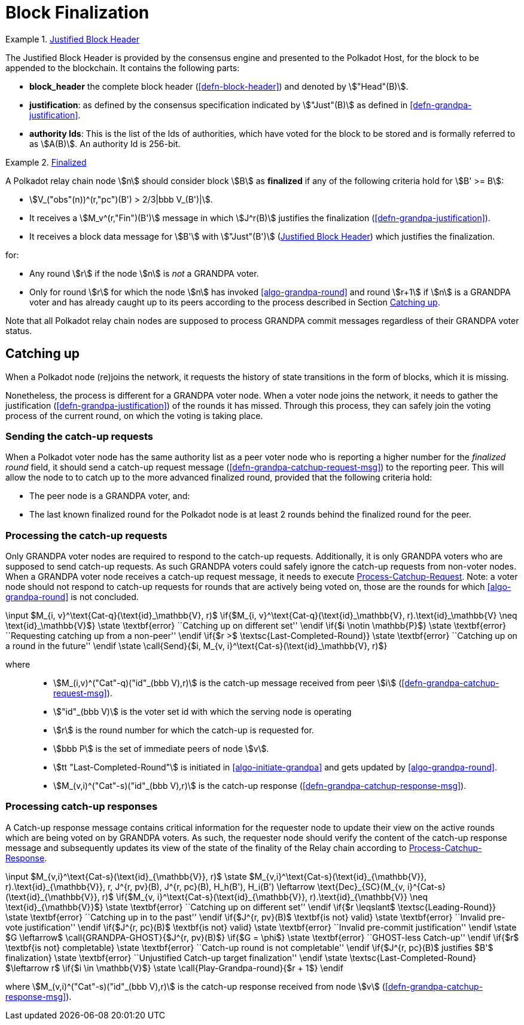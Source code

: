 [#sect-block-finalization]
= Block Finalization

[#defn-justified-block-header]
.<<defn-justified-block-header, Justified Block Header>>
====
The Justified Block Header is provided by the consensus engine and
presented to the Polkadot Host, for the block to be appended to the
blockchain. It contains the following parts:

* *block_header* the complete block header (<<defn-block-header>>) and denoted
by stem:["Head"(B)].
* *justification*: as defined by the consensus specification indicated by
stem:["Just"(B)] as defined in <<defn-grandpa-justification>>.
* *authority Ids*: This is the list of the Ids of authorities, which have voted
for the block to be stored and is formally referred to as stem:[A(B)]. An
authority Id is 256-bit.
====

[#defn-finalized-block]
.<<defn-finalized-block, Finalized>>
====
A Polkadot relay chain node stem:[n] should consider block stem:[B] as
*finalized* if any of the following criteria hold for stem:[B' >= B]:

* stem:[V_("obs"(n))^(r,"pc")(B') > 2/3|bbb V_(B')|].
* It receives a stem:[M_v^(r,"Fin")(B')] message in which stem:[J^r(B)]
justifies the finalization (<<defn-grandpa-justification>>).
* It receives a block data message for stem:[B'] with stem:["Just"(B')]
(<<defn-justified-block-header>>) which justifies the finalization.

for:

* Any round stem:[r] if the node stem:[n] is _not_ a GRANDPA voter.
* Only for round stem:[r] for which the node stem:[n] has invoked <<algo-grandpa-round>> and round stem:[r+1] if stem:[n] is a GRANDPA voter and has already caught up to its peers according to the process described in Section <<sect-grandpa-catchup>>.

Note that all Polkadot relay chain nodes are supposed to process GRANDPA commit
messages regardless of their GRANDPA voter status.
====

[#sect-grandpa-catchup]
== Catching up

When a Polkadot node (re)joins the network, it requests the history of state transitions in the form of blocks, which it is missing.

Nonetheless, the process is different for a GRANDPA voter node. When a voter node joins the network, it needs to gather the justification (<<defn-grandpa-justification>>) of the rounds it has missed. Through this process, they can safely join the voting process of the current round, on which the voting is taking place.

[#sect-sending-catchup-request]
=== Sending the catch-up requests
When a Polkadot voter node has the same authority list as a peer voter node who is reporting
a higher number for the _finalized round_ field, it should send a catch-up
request message (<<defn-grandpa-catchup-request-msg>>) to the reporting peer. This will allow the node to
to catch up to the more advanced finalized round, provided that the
following criteria hold:

* The peer node is a GRANDPA voter, and:
* The last known finalized round for the Polkadot node is at least 2 rounds
behind the finalized round for the peer.

=== Processing the catch-up requests
Only GRANDPA voter nodes are required to respond to the catch-up requests. Additionally, it is only GRANDPA voters who are supposed to send catch-up requests. As such GRANDPA voters could safely ignore the catch-up requests from non-voter nodes. When a GRANDPA voter node receives a catch-up request message, it needs to execute <<algo-process-catchup-request>>. Note: a voter node should not respond to catch-up requests for rounds that are actively being voted on, those are the rounds for which <<algo-grandpa-round>> is not concluded.

****
.Process-Catchup-Request
[pseudocode#algo-process-catchup-request]
++++
\input $M_{i, v}^\text{Cat-q}(\text{id}_\mathbb{V}, r)$

\if{$M_{i, v}^\text{Cat-q}(\text{id}_\mathbb{V}, r).\text{id}_\mathbb{V} \neq \text{id}_\mathbb{V}$}

    \state \textbf{error} ``Catching up on different set''

\endif

\if{$i \notin \mathbb{P}$}

    \state \textbf{error} ``Requesting catching up from a non-peer''

\endif

\if{$r >$ \textsc{Last-Completed-Round}}

    \state \textbf{error} ``Catching up on a round in the future''

\endif

\state \call{Send}{$i, M_{v, i}^\text{Cat-s}(\text{id}_\mathbb{V}, r)$}
++++

where::
* stem:[M_(i,v)^("Cat"-q)("id"_(bbb V),r)] is the catch-up message received
from peer stem:[i] (<<defn-grandpa-catchup-request-msg>>).
* stem:["id"_(bbb V)] is the voter set id with which the serving node is
operating
* stem:[r] is the round number for which the catch-up is requested for.
* stem:[bbb P] is the set of immediate peers of node stem:[v].
* stem:[tt "Last-Completed-Round"] is initiated in <<algo-initiate-grandpa>> and gets updated by <<algo-grandpa-round>>.
* stem:[M_(v,i)^("Cat"-s)("id"_(bbb V),r)] is the catch-up response
(<<defn-grandpa-catchup-response-msg>>).
****

=== Processing catch-up responses

A Catch-up response message contains critical information for the requester node
to update their view on the active rounds which are being voted on by GRANDPA
voters. As such, the requester node should verify the content of the catch-up
response message and subsequently updates its view of the state of the finality
of the Relay chain according to <<algo-process-catchup-response>>.

****
.Process-Catchup-Response
[pseudocode#algo-process-catchup-response]
++++
\input $M_{v,i}^\text{Cat-s}(\text{id}_{\mathbb{V}}, r)$

\state $M_{v,i}^\text{Cat-s}(\text{id}_{\mathbb{V}}, r).\text{id}_{\mathbb{V}}, r, J^{r, pv}(B), J^{r, pc}(B), H_h(B'), H_i(B') \leftarrow \text{Dec}_{SC}(M_{v, i}^{Cat-s}(\text{id}_{\mathbb{V}}, r)$

\if{$M_{v, i}^\text{Cat-s}(\text{id}_{\mathbb{V}}, r).\text{id}_{\mathbb{V}} \neq \text{id}_{\mathbb{V}}$}

    \state \textbf{error} ``Catching up on different set''

\endif

\if{$r \leqslant$ \textsc{Leading-Round}}

    \state \textbf{error} ``Catching up in to the past''

\endif

\if{$J^{r, pv}(B)$ \textbf{is not} valid}

    \state \textbf{error} ``Invalid pre-vote justification''

\endif

\if{$J^{r, pc}(B)$ \textbf{is not} valid}

    \state \textbf{error} ``Invalid pre-commit justification''

\endif

\state $G \leftarrow$ \call{GRANDPA-GHOST}{$J^{r, pv}(B)$}

\if{$G = \phi$}

    \state \textbf{error} ``GHOST-less Catch-up''

\endif

\if{$r$ \textbf{is not} completable}

    \state \textbf{error} ``Catch-up round is not completable''

\endif

\if{$J^{r, pc}(B)$ justifies $B'$ finalization}

    \state \textbf{error} ``Unjustified Catch-up target finalization''

\endif

\state \textsc{Last-Completed-Round} $\leftarrow r$

\if{$i \in \mathbb{V}$}

    \state \call{Play-Grandpa-round}{$r + 1$}

\endif
++++

where stem:[M_(v,i)^("Cat"-s)("id"_(bbb V),r)] is the catch-up response
received from node stem:[v] (<<defn-grandpa-catchup-response-msg>>).
****
